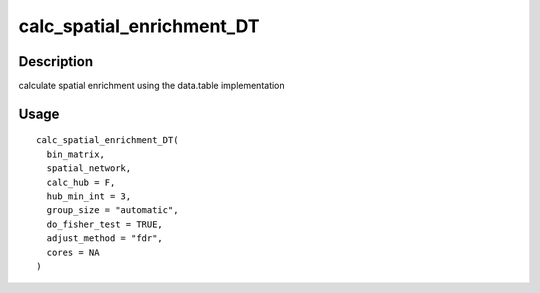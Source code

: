 calc_spatial_enrichment_DT
--------------------------

Description
~~~~~~~~~~~

calculate spatial enrichment using the data.table implementation

Usage
~~~~~

::

   calc_spatial_enrichment_DT(
     bin_matrix,
     spatial_network,
     calc_hub = F,
     hub_min_int = 3,
     group_size = "automatic",
     do_fisher_test = TRUE,
     adjust_method = "fdr",
     cores = NA
   )
